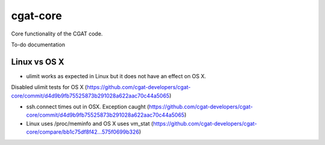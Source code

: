 =========
cgat-core
=========

Core functionality of the CGAT code.

To-do documentation

Linux vs OS X
=============

* ulimit works as expected in Linux but it does not have an effect on OS X.
Disabled ulimit tests for OS X (https://github.com/cgat-developers/cgat-core/commit/d4d9b9fb75525873b291028a622aac70c44a5065)

* ssh.connect times out in OSX. Exception caught (https://github.com/cgat-developers/cgat-core/commit/d4d9b9fb75525873b291028a622aac70c44a5065)

* Linux uses /proc/meminfo and OS X uses vm_stat (https://github.com/cgat-developers/cgat-core/compare/bb1c75df8f42...575f0699b326)

